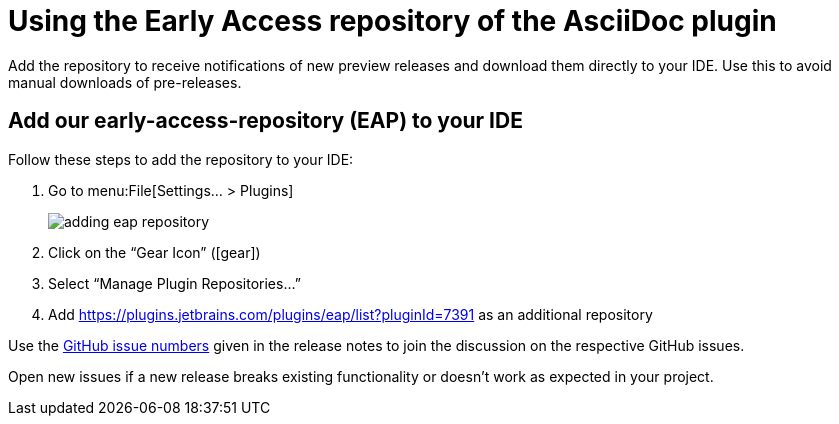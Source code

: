 = Using the Early Access repository of the AsciiDoc plugin
:navtitle: Using the Early Access repository

Add the repository to receive notifications of new preview releases and download them directly to your IDE.
Use this to avoid manual downloads of pre-releases.

== Add our early-access-repository (EAP) to your IDE

Follow these steps to add the repository to your IDE:

. Go to menu:File[Settings... > Plugins]
+
image::adding-eap-repository.png[]
. Click on the "`Gear Icon`" (icon:gear[])
. Select "`Manage Plugin Repositories...`"
. Add https://plugins.jetbrains.com/plugins/eap/list?pluginId=7391 as an additional repository

Use the https://github.com/asciidoctor/asciidoctor-intellij-plugin/issues[GitHub issue numbers] given in the release notes to join the discussion on the respective GitHub issues.

Open new issues if a new release breaks existing functionality or doesn't work as expected in your project.
